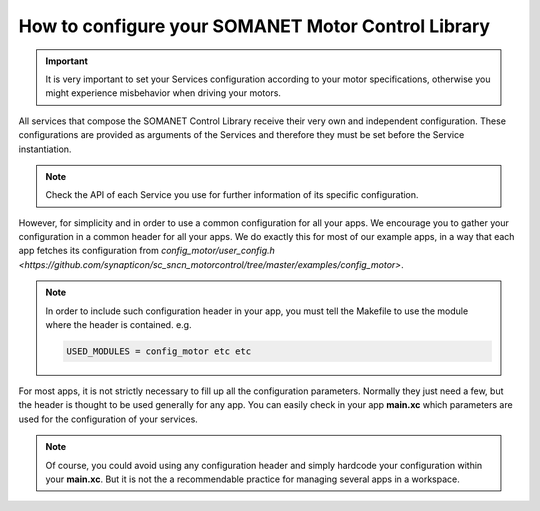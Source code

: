 .. _motor_configuration_label:

How to configure your SOMANET Motor Control Library
===================================================

.. important:: It is very important to set your Services configuration according to your motor specifications, otherwise you might experience misbehavior when driving your motors.

All services that compose the SOMANET Control Library receive their very own and independent configuration. These configurations are provided as
arguments of the Services and therefore they must be set before the Service instantiation.

.. note:: Check the API of each Service you use for further information of its specific configuration.

However, for simplicity and in order to use a common configuration for all your apps. We encourage you to gather your configuration in a common header
for all your apps. We do exactly this for most of our example apps, in a way that each app fetches its configuration from `config_motor/user_config.h <https://github.com/synapticon/sc_sncn_motorcontrol/tree/master/examples/config_motor>`. 

.. note:: In order to include such configuration header in your app, you must tell the Makefile to use the module where the header is contained. e.g.

       .. code-block:: c
       
                USED_MODULES = config_motor etc etc

For most apps, it is not strictly necessary to fill up all the configuration parameters. Normally they just need a few, but the header is thought to be used generally for any app. You can easily check in your app **main.xc** which parameters are used for the configuration of your services.

.. note:: Of course, you could avoid using any configuration header and simply hardcode your configuration within your **main.xc**. But it is not the a recommendable practice for managing several apps in a workspace.
